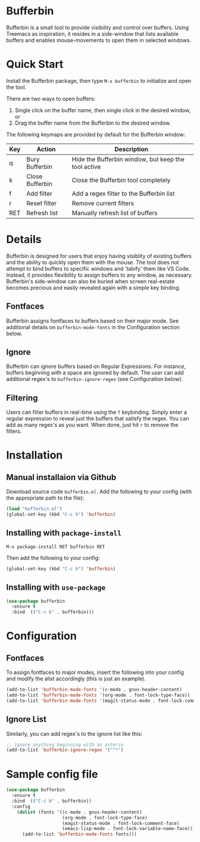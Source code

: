 [[https://melpa.org/#/bufferbin][file:https://melpa.org/packages/bufferbin-badge.svg]]

* Bufferbin
[[file:bufferbin.png]]
Bufferbin is a small tool to provide visibility and control over buffers.  Using Treemacs as inspiration, it resides in a side-window that lists available buffers and enables mouse-movements to open them in selected windows.

* Quick Start

Install the Bufferbin package, then type ~M-x bufferbin~ to initialize and open the tool.

There are two ways to open buffers:
1.  Single click on the buffer name, then single click in the desired window, or
2.  Drag the buffer name from the Bufferbin to the desired window.

The following keymaps are provided by default for the Bufferbin window:

| Key           | Action          | Description                                         |
|---------------+-----------------+-----------------------------------------------------|
| q             | Bury Bufferbin  | Hide the Bufferbin window, but keep the tool active |
| k             | Close Bufferbin | Close the Bufferbin tool completely                 |
| f             | Add filter      | Add a regex filter to the Bufferbin list            |
| r             | Reset filter    | Remove current filters                              |
| RET           | Refresh list    | Manually refresh list of buffers                    |


* Details

Bufferbin is designed for users that enjoy having visiblity of existing buffers and the ability to quickly open them with the mouse.  The tool does not attempt to bind buffers to specific windows and 'tabify' them like VS Code.  Instead, it provides flexibility to assign buffers to any window, as necessary.  Bufferbin's side-window can also be buried when screen real-estate becomes precious and easily revealed again with a simple key binding.

** Fontfaces
Bufferbin assigns fontfaces to buffers based on their major mode.  See additional details on ~bufferbin-mode-fonts~ in the Configuration section below.

** Ignore
Bufferbin can ignore buffers based on Regular Expressions.  For instance, buffers beginning with a space are ignored by default.  The user can add additional regex's to ~bufferbin-ignore-regex~ (see Configuration below).

** Filtering
Users can filter buffers in real-time using the ~f~ keybinding.  Simply enter a regular expression to reveal just the buffers that satisfy the regex.  You can add as many regex's as you want.  When done, just hit ~r~ to remove the filters.

* Installation

** Manual installaion via Github

Download source code ~bufferbin.el~.
Add the following to your config (with the appropriate path to the file):

#+begin_src emacs-lisp
  (load "bufferbin.el")
  (global-set-key (kbd "C-c b") 'bufferbin)
#+end_src

** Installing with ~package-install~

~M-x package-install RET bufferbin RET~

Then add the following to your config:
#+begin_src emacs-lisp
  (global-set-key (kbd "C-c b") 'bufferbin)
#+end_src

** Installing with ~use-package~

#+begin_src emacs-lisp
  (use-package bufferbin
    :ensure t
    :bind  (("C-c b" . bufferbin)))
#+end_src

* Configuration

** Fontfaces

To assign fontfaces to major modes, insert the following into your config and modify the alist accordingly (this is just an example).

#+begin_src emacs-lisp
  (add-to-list 'bufferbin-mode-fonts '(c-mode . gnus-header-content)
  (add-to-list 'bufferbin-mode-fonts '(org-mode . font-lock-type-face))
  (add-to-list 'bufferbin-mode-fonts '(magit-status-mode . font-lock-comment-face))
#+end_src

** Ignore List

Similarly, you can add regex's to the ignore list like this:

#+begin_src emacs-lisp
  ;; ignore anything beginning with an asterix
  (add-to-list 'bufferbin-ignore-regex '("^*")
#+end_src

* Sample config file
#+begin_src emacs-lisp
  (use-package bufferbin
    :ensure t
    :bind  (("C-c b" . bufferbin))
    :config
      (dolist (fonts '((c-mode . gnus-header-content)
                       (org-mode . font-lock-type-face)
                       (magit-status-mode . font-lock-comment-face)
                       (emacs-lisp-mode . font-lock-variable-name-face)))
        (add-to-list 'bufferbin-mode-fonts fonts)))
#+end_src
